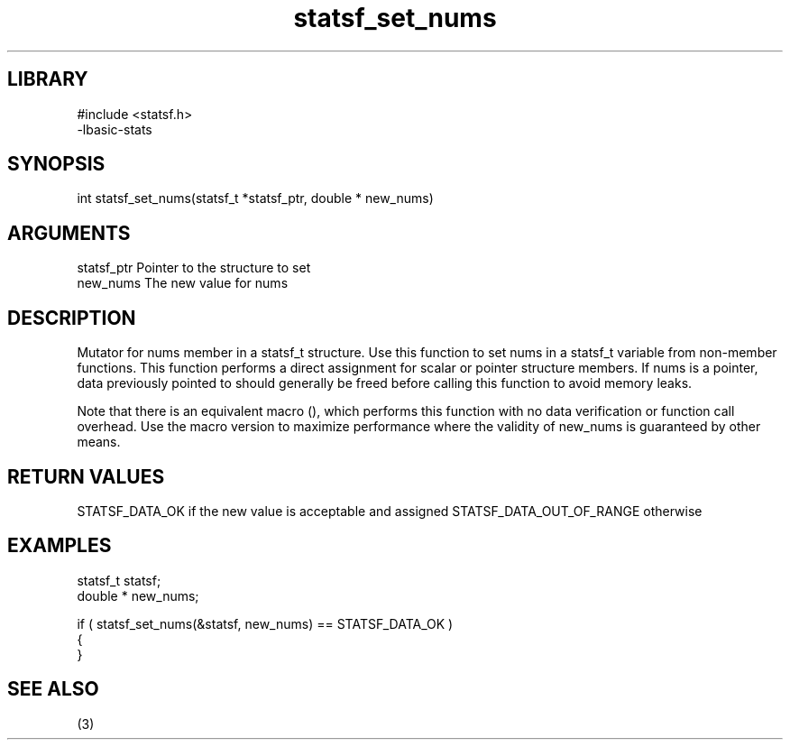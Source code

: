 \" Generated by c2man from statsf_set_nums.c
.TH statsf_set_nums 3

.SH LIBRARY
\" Indicate #includes, library name, -L and -l flags
.nf
.na
#include <statsf.h>
-lbasic-stats
.ad
.fi

\" Convention:
\" Underline anything that is typed verbatim - commands, etc.
.SH SYNOPSIS
.PP
int     statsf_set_nums(statsf_t *statsf_ptr, double * new_nums)

.SH ARGUMENTS
.nf
.na
statsf_ptr      Pointer to the structure to set
new_nums        The new value for nums
.ad
.fi

.SH DESCRIPTION

Mutator for nums member in a statsf_t structure.
Use this function to set nums in a statsf_t variable
from non-member functions.  This function performs a direct
assignment for scalar or pointer structure members.  If
nums is a pointer, data previously pointed to should
generally be freed before calling this function to avoid memory
leaks.

Note that there is an equivalent macro (), which performs
this function with no data verification or function call overhead.
Use the macro version to maximize performance where the validity
of new_nums is guaranteed by other means.

.SH RETURN VALUES

STATSF_DATA_OK if the new value is acceptable and assigned
STATSF_DATA_OUT_OF_RANGE otherwise

.SH EXAMPLES
.nf
.na

statsf_t        statsf;
double *        new_nums;

if ( statsf_set_nums(&statsf, new_nums) == STATSF_DATA_OK )
{
}
.ad
.fi

.SH SEE ALSO

(3)

